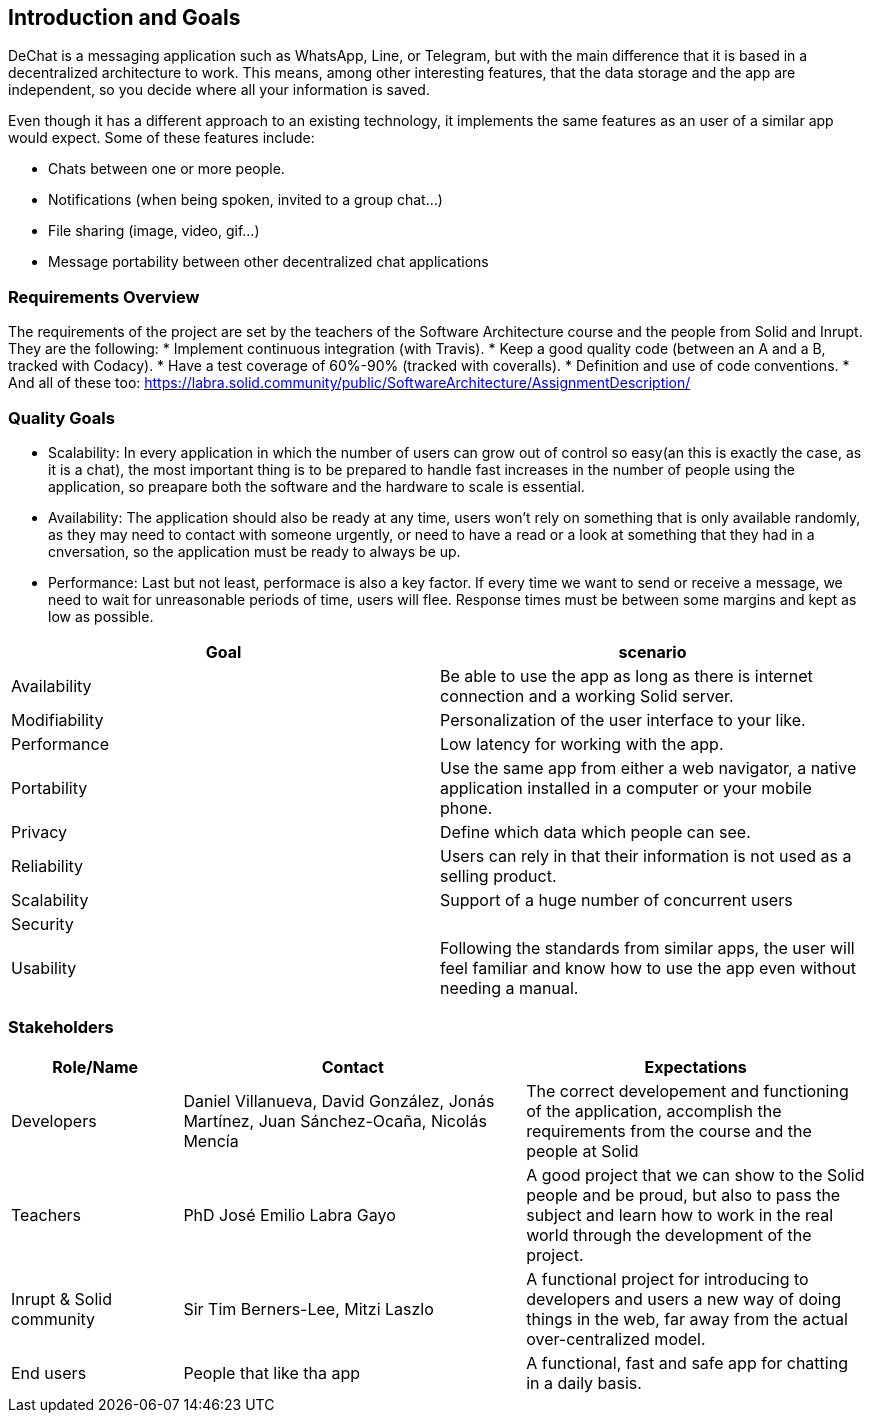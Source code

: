 [[section-introduction-and-goals]]
== Introduction and Goals


DeChat is a messaging application such as WhatsApp, Line, or Telegram, but with the main difference that it is based in a decentralized architecture to work. This means, among other interesting features, that the data storage and the app are independent, so you decide where all your information is saved.

Even though it has a different approach to an existing technology, it implements the same features as an user of a similar app would expect. Some of these features include:

* Chats between one or more people.
* Notifications (when being spoken, invited to a group chat...)
* File sharing (image, video, gif...)
* Message portability between other decentralized chat applications

=== Requirements Overview

The requirements of the project are set by the teachers of the Software Architecture course and the people from Solid and Inrupt. They are the following:
* Implement continuous integration (with Travis).
* Keep a good quality code (between an A and a B, tracked with Codacy).
* Have a test coverage of 60%-90% (tracked with coveralls).
* Definition and use of code conventions.
* And all of these too: https://labra.solid.community/public/SoftwareArchitecture/AssignmentDescription/

=== Quality Goals

* Scalability: In every application in which the number of users can grow out of control so easy(an this is exactly the case, as it is a chat), the most important thing is to be prepared to handle fast increases in the number of people using the application, so preapare   both the software and the hardware to scale is essential.
  
* Availability: The application should also be ready at any time, users won't rely on something that is only available randomly,
  as they may need to contact with someone urgently, or need to have a read or a look at something that they had in a cnversation,
  so the application must be ready to always be up.
  
* Performance: Last but not least, performace is also a key factor. If every time we want to send or receive a message, we need to wait   for unreasonable periods of time, users will flee. Response times must be between some margins and kept as low as possible.

|===
|Goal |scenario

|Availability
|Be able to use the app as long as there is internet connection and a working Solid server.

|Modifiability
|Personalization of the user interface to your like.

|Performance
|Low latency for working with the app.

|Portability
|Use the same app from either a web navigator, a native application installed in a computer or your mobile phone.

|Privacy
|Define which data which people can see.

|Reliability
|Users can rely in that their information is not used as a selling product. 

|Scalability
|Support of a huge number of concurrent users

|Security
|

|Usability
|Following the standards from similar apps, the user will feel familiar and know how to use the app even without needing a manual.
|===


=== Stakeholders

[options="header",cols="1,2,2"]
|===
|Role/Name|Contact|Expectations
| Developers | Daniel Villanueva, David González, Jonás Martínez, Juan Sánchez-Ocaña, Nicolás Mencía
| The correct developement and functioning of the application, accomplish the requirements from the course and the people at Solid

| Teachers | PhD José Emilio Labra Gayo | A good project that we can show to the Solid people and be proud, but also to pass the subject and learn how to work in the real world through the development of the project.

| Inrupt & Solid community | Sir Tim Berners-Lee, Mitzi Laszlo | A functional project for introducing to developers and users a new way of doing things in the web, far away from the actual over-centralized model.

| End users | People that like tha app | A functional, fast and safe app for chatting in a daily basis.

|===
